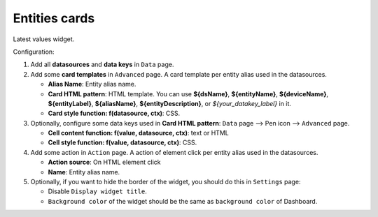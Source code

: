 Entities cards
---------------

Latest values widget.

.. image:: /_static/extension/avantec-widgets/entities-cards-1.png

Configuration:

#. Add all **datasources** and **data keys** in ``Data`` page.
#. Add some **card templates** in ``Advanced`` page. A card template per entity alias used in the datasources.

   * **Alias Name**: Entity alias name.
   * **Card HTML pattern**: HTML template. You can use **${dsName}**, **${entityName}**, **${deviceName}**, **${entityLabel}**, **${aliasName}**, **${entityDescription}**, or *${your_datakey_label}* in it.
   * **Card style function: f(datasource, ctx)**: CSS.

#. Optionally, configure some data keys used in **Card HTML pattern**: ``Data`` page --> Pen icon --> ``Advanced`` page.

   * **Cell content function: f(value, datasource, ctx)**: text or HTML
   * **Cell style function: f(value, datasource, ctx)**: CSS.

#. Add some action in ``Action`` page. A action of element click per entity alias used in the datasources.

   * **Action source**: On HTML element click
   * **Name**: Entity alias name.

#. Optionally, if you want to hide the border of the widget, you should do this in ``Settings`` page:

   * Disable ``Display widget title``.
   * ``Background color`` of the widget should be the same as ``background color`` of Dashboard.

